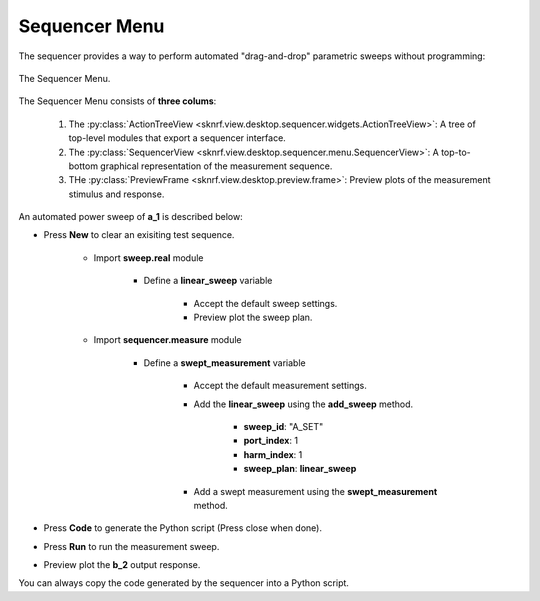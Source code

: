 
Sequencer Menu
==============

The sequencer provides a way to perform automated "drag-and-drop" parametric sweeps without programming:

..  figure:: ../_images/PNG/sequencer_menu.png
    :width: 100 %
    :align: center

    The Sequencer Menu.

The Sequencer Menu consists of **three colums**:

    1. The :py:class:`ActionTreeView <sknrf.view.desktop.sequencer.widgets.ActionTreeView>`: A tree of top-level modules that export a sequencer interface.
    2. The :py:class:`SequencerView <sknrf.view.desktop.sequencer.menu.SequencerView>`: A top-to-bottom graphical representation of the measurement sequence.
    3. THe :py:class:`PreviewFrame <sknrf.view.desktop.preview.frame>`: Preview plots of the measurement stimulus and response.

An automated power sweep of **a_1** is described below:

.. raw:: html

    <div class="container mt-3">
        <div class="row" align="center">
            <div class="col-sm-9">
                <div id="sequencerCarousel" class="carousel slide" data-ride="carousel" data-interval="false">

                    <!-- Wrapper for slides -->
                    <div class="carousel-inner">
                        <div class="item active"><img src="../_images/PNG/sequencer/sequencer0.png" width="100%"></div>
                        <div class="item"><img src="../_images/PNG/sequencer/sequencer1.png" width="100%"></div>
                        <div class="item"><img src="../_images/PNG/sequencer/sequencer2.png" width="100%"></div>
                        <div class="item"><img src="../_images/PNG/sequencer/sequencer3.png" width="100%"></div>
                        <div class="item"><img src="../_images/PNG/sequencer/sequencer4.png" width="100%"></div>
                        <div class="item"><img src="../_images/PNG/sequencer/sequencer5.png" width="100%"></div>
                        <div class="item"><img src="../_images/PNG/sequencer/sequencer6.png" width="100%"></div>
                        <div class="item"><img src="../_images/PNG/sequencer/sequencer7.png" width="100%"></div>
                        <div class="item"><img src="../_images/PNG/sequencer/sequencer8.png" width="100%"></div>
                        <div class="item"><img src="../_images/PNG/sequencer/sequencer9.png" width="100%"></div>
                        <div class="item"><img src="../_images/PNG/sequencer/sequencer10.png" width="100%"></div>
                        <div class="item"><img src="../_images/PNG/sequencer/sequencer12.png" width="100%"></div>
                        <div class="item"><img src="../_images/PNG/sequencer/sequencer13.png" width="100%"></div>
                        <div class="item"><img src="../_images/PNG/sequencer/sequencer14.png" width="100%"></div>
                        <div class="item"><img src="../_images/PNG/sequencer/sequencer15.png" width="100%"></div>
                        <div class="item"><img src="../_images/PNG/sequencer/sequencer16.png" width="100%"></div>
                    </div>

                    <!-- Left and right controls -->
                    <a class="left carousel-control" href="#sequencerCarousel" role="button" data-slide="prev">
                        <span class="glyphicon glyphicon-chevron-left" aria-hidden="true"></span>
                        <span class="sr-only">Previous</span>
                    </a>
                    <a class="right carousel-control" href="#sequencerCarousel" role="button" data-slide="next">
                        <span class="glyphicon glyphicon-chevron-right" aria-hidden="true"></span>
                        <span class="sr-only">Next</span>
                    </a>

                    <!-- Indicators -->
                    <ol class="carousel-indicators">
                        <li data-target="#sequencerCarousel" data-slide-to="0" class="active"></li>
                        <li data-target="#sequencerCarousel" data-slide-to="1"></li>
                        <li data-target="#sequencerCarousel" data-slide-to="2"></li>
                        <li data-target="#sequencerCarousel" data-slide-to="3"></li>
                        <li data-target="#sequencerCarousel" data-slide-to="4"></li>
                        <li data-target="#sequencerCarousel" data-slide-to="5"></li>
                        <li data-target="#sequencerCarousel" data-slide-to="6"></li>
                        <li data-target="#sequencerCarousel" data-slide-to="7"></li>
                        <li data-target="#sequencerCarousel" data-slide-to="8"></li>
                        <li data-target="#sequencerCarousel" data-slide-to="9"></li>
                        <li data-target="#sequencerCarousel" data-slide-to="10"></li>
                        <li data-target="#sequencerCarousel" data-slide-to="11"></li>
                        <li data-target="#sequencerCarousel" data-slide-to="12"></li>
                        <li data-target="#sequencerCarousel" data-slide-to="13"></li>
                        <li data-target="#sequencerCarousel" data-slide-to="14"></li>
                        <li data-target="#sequencerCarousel" data-slide-to="15"></li>
                        <li data-target="#sequencerCarousel" data-slide-to="16"></li>
                    </ol>
                </div>
            </div>
        </div>
    </div>

* Press **New** to clear an exisiting test sequence.

    * Import **sweep.real** module

        * Define a **linear_sweep** variable

            * Accept the default sweep settings.
            * Preview plot the sweep plan.

    * Import **sequencer.measure** module

        * Define a **swept_measurement** variable

            * Accept the default measurement settings.
            * Add the **linear_sweep** using the **add_sweep** method.

                * **sweep_id**: "A_SET"
                * **port_index**: 1
                * **harm_index**: 1
                * **sweep_plan**: **linear_sweep**

            * Add a swept measurement using the **swept_measurement** method.

* Press **Code** to generate the Python script (Press close when done).
* Press **Run** to run the measurement sweep.
* Preview plot the **b_2** output response.


You can always copy the code generated by the sequencer into a Python script.